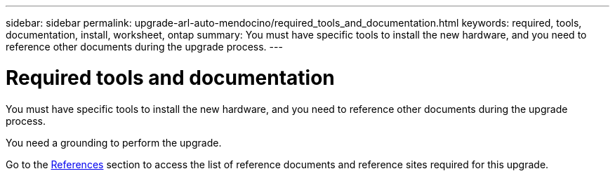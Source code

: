 ---
sidebar: sidebar
permalink: upgrade-arl-auto-mendocino/required_tools_and_documentation.html
keywords: required, tools, documentation, install, worksheet, ontap
summary: You must have specific tools to install the new hardware, and you need to reference other documents during the upgrade process.
---

= Required tools and documentation
:hardbreaks:
:nofooter:
:icons: font
:linkattrs:
:imagesdir: ./media/

[.lead]
You must have specific tools to install the new hardware, and you need to reference other documents during the upgrade process.

You need a grounding to perform the upgrade.

Go to the link:other_references.html[References] section to access the list of reference documents and reference sites required for this upgrade.
